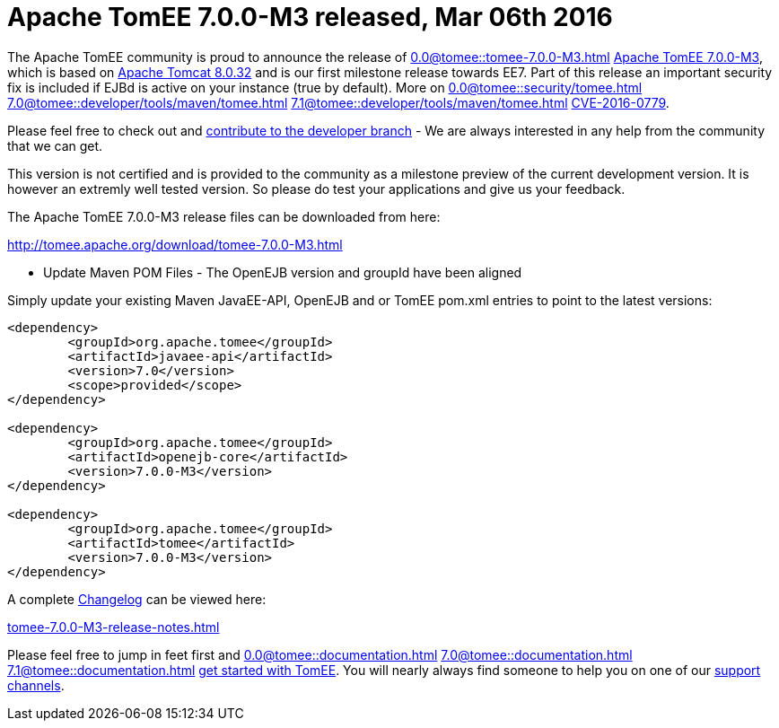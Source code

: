 = Apache TomEE 7.0.0-M3 released, Mar 06th 2016

The Apache TomEE community is proud to announce the release of 
//FIXME CHOOSE ONE
xref:0.0@tomee::tomee-7.0.0-M3.adoc[]
xref:0.1@tomee::tomee-7.0.0-M3.adoc[Apache TomEE 7.0.0-M3], which is based on http://tomcat.apache.org/tomcat-8.0-doc/index.html[Apache Tomcat 8.0.32] and is our first milestone release towards EE7.
Part of this release an important security fix is included if EJBd is active on your instance (true by default).
More on 
//FIXME CHOOSE ONE
xref:0.0@tomee::security/tomee.adoc[]
xref:7.0@tomee::developer/tools/maven/tomee.adoc[]
xref:7.1@tomee::developer/tools/maven/tomee.adoc[]
xref:8.0@tomee::developer/tools/maven/tomee.adoc[CVE-2016-0779].

Please feel free to check out and xref:contribute.adoc[contribute to the developer branch] - We are always interested in any help from the community that we can get.

This version is not certified and is provided to the community as a milestone preview of the current development version.
It is however an extremly well tested version.
So please do test your applications and give us your feedback.

The Apache TomEE 7.0.0-M3 release files can be downloaded from here:

xref:download/tomee-7.0.0-M3.adoc[http://tomee.apache.org/download/tomee-7.0.0-M3.html]

*** Update Maven POM Files - The OpenEJB version and groupId have been aligned

Simply update your existing Maven JavaEE-API, OpenEJB and or TomEE pom.xml entries to point to the latest versions:

....
<dependency>
	<groupId>org.apache.tomee</groupId>
	<artifactId>javaee-api</artifactId>
	<version>7.0</version>
	<scope>provided</scope>
</dependency>

<dependency>
	<groupId>org.apache.tomee</groupId>
	<artifactId>openejb-core</artifactId>
	<version>7.0.0-M3</version>
</dependency>

<dependency>
	<groupId>org.apache.tomee</groupId>
	<artifactId>tomee</artifactId>
	<version>7.0.0-M3</version>
</dependency>
....

A complete xref:tomee-7.0.0-M3-release-notes.adoc[Changelog] can be viewed here:

xref:tomee-7.0.0-M3-release-notes.adoc[tomee-7.0.0-M3-release-notes.html]

Please feel free to jump in feet first and 
//FIXME CHOOSE ONE
xref:0.0@tomee::documentation.adoc[]
xref:7.0@tomee::documentation.adoc[]
xref:7.1@tomee::documentation.adoc[]
xref:8.0@tomee::documentation.adoc[get started with TomEE].
You will nearly always find someone to help you on one of our xref:support.adoc[support channels].
